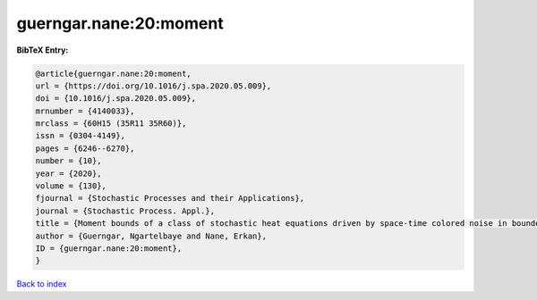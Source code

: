 guerngar.nane:20:moment
=======================

.. :cite:t:`guerngar.nane:20:moment`

.. bibliography:: ../../All.bib

**BibTeX Entry:**

.. code-block:: bibtex

   @article{guerngar.nane:20:moment,
   url = {https://doi.org/10.1016/j.spa.2020.05.009},
   doi = {10.1016/j.spa.2020.05.009},
   mrnumber = {4140033},
   mrclass = {60H15 (35R11 35R60)},
   issn = {0304-4149},
   pages = {6246--6270},
   number = {10},
   year = {2020},
   volume = {130},
   fjournal = {Stochastic Processes and their Applications},
   journal = {Stochastic Process. Appl.},
   title = {Moment bounds of a class of stochastic heat equations driven by space-time colored noise in bounded domains},
   author = {Guerngar, Ngartelbaye and Nane, Erkan},
   ID = {guerngar.nane:20:moment},
   }

`Back to index <../index>`_
